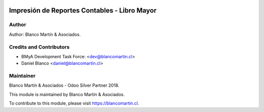 
.. image:: https://img.shields.io/badge/licence-AGPL--3-blue.svg
   :target: http://www.gnu.org/licenses/agpl-3.0-standalone.html
   :alt: License: AGPL-3

==============================================
Impresión de Reportes  Contables - Libro Mayor
==============================================


Author
======

Author: Blanco Martín & Asociados.

Credits and Contributors
========================

* BMyA Development Task Force: <dev@blancomartin.cl>
* Daniel Blanco <daniel@blancomartin.cl>


Maintainer
==========

Blanco Martín & Asociados - Odoo Silver Partner 2018.

.. image:: https://blancomartin.cl/logo.png
   :alt: Blanco Martin y Asociados' logo
   :target: https://blancomartin.cl


This module is maintained by Blanco Martín & Asociados.

To contribute to this module, please visit https://blancomartin.cl.
